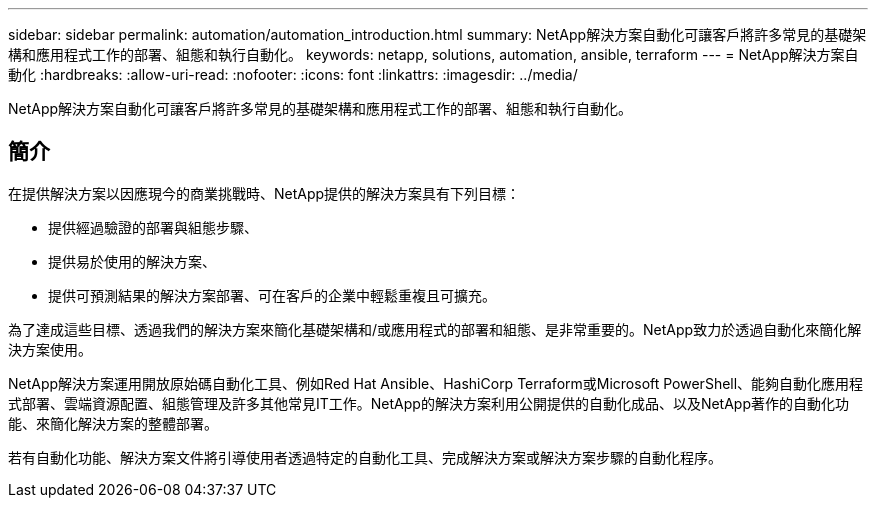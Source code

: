 ---
sidebar: sidebar 
permalink: automation/automation_introduction.html 
summary: NetApp解決方案自動化可讓客戶將許多常見的基礎架構和應用程式工作的部署、組態和執行自動化。 
keywords: netapp, solutions, automation, ansible, terraform 
---
= NetApp解決方案自動化
:hardbreaks:
:allow-uri-read: 
:nofooter: 
:icons: font
:linkattrs: 
:imagesdir: ../media/


[role="lead"]
NetApp解決方案自動化可讓客戶將許多常見的基礎架構和應用程式工作的部署、組態和執行自動化。



== 簡介

在提供解決方案以因應現今的商業挑戰時、NetApp提供的解決方案具有下列目標：

* 提供經過驗證的部署與組態步驟、
* 提供易於使用的解決方案、
* 提供可預測結果的解決方案部署、可在客戶的企業中輕鬆重複且可擴充。


為了達成這些目標、透過我們的解決方案來簡化基礎架構和/或應用程式的部署和組態、是非常重要的。NetApp致力於透過自動化來簡化解決方案使用。

NetApp解決方案運用開放原始碼自動化工具、例如Red Hat Ansible、HashiCorp Terraform或Microsoft PowerShell、能夠自動化應用程式部署、雲端資源配置、組態管理及許多其他常見IT工作。NetApp的解決方案利用公開提供的自動化成品、以及NetApp著作的自動化功能、來簡化解決方案的整體部署。

若有自動化功能、解決方案文件將引導使用者透過特定的自動化工具、完成解決方案或解決方案步驟的自動化程序。
